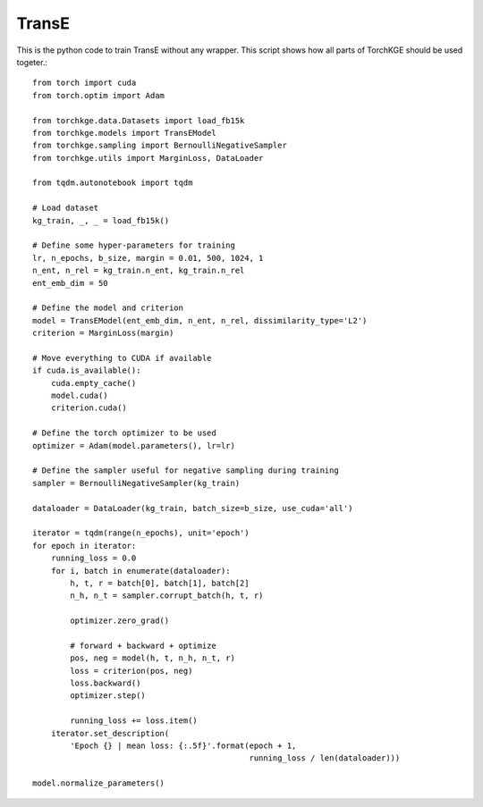 ======
TransE
======

This is the python code to train TransE without any wrapper. This script shows how all parts of TorchKGE should be used
togeter.::

    from torch import cuda
    from torch.optim import Adam

    from torchkge.data.Datasets import load_fb15k
    from torchkge.models import TransEModel
    from torchkge.sampling import BernoulliNegativeSampler
    from torchkge.utils import MarginLoss, DataLoader

    from tqdm.autonotebook import tqdm

    # Load dataset
    kg_train, _, _ = load_fb15k()

    # Define some hyper-parameters for training
    lr, n_epochs, b_size, margin = 0.01, 500, 1024, 1
    n_ent, n_rel = kg_train.n_ent, kg_train.n_rel
    ent_emb_dim = 50

    # Define the model and criterion
    model = TransEModel(ent_emb_dim, n_ent, n_rel, dissimilarity_type='L2')
    criterion = MarginLoss(margin)

    # Move everything to CUDA if available
    if cuda.is_available():
        cuda.empty_cache()
        model.cuda()
        criterion.cuda()

    # Define the torch optimizer to be used
    optimizer = Adam(model.parameters(), lr=lr)

    # Define the sampler useful for negative sampling during training
    sampler = BernoulliNegativeSampler(kg_train)

    dataloader = DataLoader(kg_train, batch_size=b_size, use_cuda='all')

    iterator = tqdm(range(n_epochs), unit='epoch')
    for epoch in iterator:
        running_loss = 0.0
        for i, batch in enumerate(dataloader):
            h, t, r = batch[0], batch[1], batch[2]
            n_h, n_t = sampler.corrupt_batch(h, t, r)

            optimizer.zero_grad()

            # forward + backward + optimize
            pos, neg = model(h, t, n_h, n_t, r)
            loss = criterion(pos, neg)
            loss.backward()
            optimizer.step()

            running_loss += loss.item()
        iterator.set_description(
            'Epoch {} | mean loss: {:.5f}'.format(epoch + 1,
                                                  running_loss / len(dataloader)))

    model.normalize_parameters()
